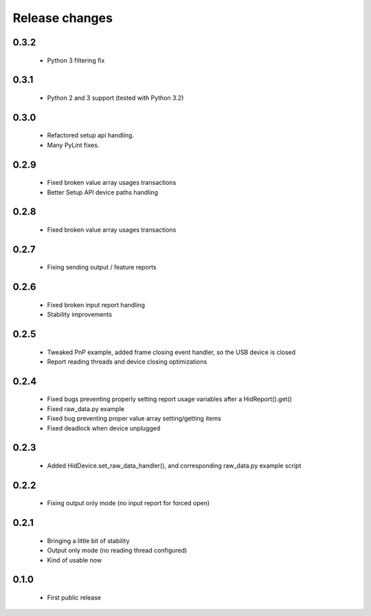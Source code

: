 Release changes
===============

0.3.2
-----

 * Python 3 filtering fix

0.3.1
-----

 * Python 2 and 3 support (tested with Python 3.2)

0.3.0
-----

 * Refactored setup api handling.

 * Many PyLint fixes.

0.2.9
-----

 * Fixed broken value array usages transactions

 * Better Setup API device paths handling

0.2.8
-----

 * Fixed broken value array usages transactions

0.2.7
-----

 * Fixing sending output / feature reports

0.2.6
-----

 * Fixed broken input report handling

 * Stability improvements

0.2.5
-----

 * Tweaked PnP example, added frame closing event handler, so the USB device is closed

 * Report reading threads and device closing optimizations

0.2.4
-----

 * Fixed bugs preventing properly setting report usage variables after a HidReport().get()

 * Fixed raw_data.py example

 * Fixed bug preventing proper value array setting/getting items

 * Fixed deadlock when device unplugged

0.2.3
-----

 * Added HidDevice.set_raw_data_handler(), and corresponding raw_data.py example script

0.2.2
-----

 * Fixing output only mode (no input report for forced open)

0.2.1
-----

 * Bringing a little bit of stability

 * Output only mode (no reading thread configured)

 * Kind of usable now

0.1.0 
-----

 * First public release

